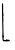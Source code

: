 SplineFontDB: 3.2
FontName: Untitled5
FullName: Untitled5
FamilyName: Untitled5
Weight: Regular
Copyright: Copyright (c) 2020, Krister Olsson
UComments: "2020-3-14: Created with FontForge (http://fontforge.org)"
Version: 001.000
ItalicAngle: 0
UnderlinePosition: -100
UnderlineWidth: 50
Ascent: 800
Descent: 200
InvalidEm: 0
LayerCount: 2
Layer: 0 0 "Back" 1
Layer: 1 0 "Fore" 0
XUID: [1021 322 2031445249 13749953]
OS2Version: 0
OS2_WeightWidthSlopeOnly: 0
OS2_UseTypoMetrics: 1
CreationTime: 1584238129
ModificationTime: 1584238129
OS2TypoAscent: 0
OS2TypoAOffset: 1
OS2TypoDescent: 0
OS2TypoDOffset: 1
OS2TypoLinegap: 0
OS2WinAscent: 0
OS2WinAOffset: 1
OS2WinDescent: 0
OS2WinDOffset: 1
HheadAscent: 0
HheadAOffset: 1
HheadDescent: 0
HheadDOffset: 1
OS2Vendor: 'PfEd'
DEI: 91125
Encoding: ISO8859-1
UnicodeInterp: none
NameList: AGL For New Fonts
DisplaySize: -48
AntiAlias: 1
FitToEm: 0
BeginChars: 256 1

StartChar: L
Encoding: 76 76 0
Width: 314
Flags: W
HStem: -205.492 34.5938<93.5586 246.208>
VStem: 49.0166 29.7012<484.443 745.479> 57.7041 25.6748<174.38 348.04 596.181 728.771> 62.3477 31.2109<-169.102 -73.6271 -72.9602 -65.3178 -32.3545 284.389>
LayerCount: 2
Fore
SplineSet
59.0673828125 745.868164062 m 0xc0
 71.4150390625 759.420898438 74.3291015625 755.44921875 77.08203125 721.317382812 c 0
 79.650390625 689.4609375 79.732421875 682.994140625 78.7177734375 591.975585938 c 0xc0
 78.31640625 556.047851562 81.2197265625 506.920898438 85.1748046875 482.694335938 c 0
 90.2587890625 451.556640625 90.43359375 436.405273438 85.7744140625 430.8984375 c 0
 81.4052734375 425.735351562 80.5986328125 403.65234375 83.37890625 365.329101562 c 0xa0
 85.6806640625 333.592773438 85.5458984375 299.987304688 83.0791015625 290.778320312 c 0
 80.5341796875 281.27734375 79.8857421875 266.227539062 81.58203125 256.047851562 c 0
 83.23046875 246.159179688 85.5185546875 170.120117188 86.671875 86.8857421875 c 0
 88.19140625 -22.6943359375 90.828125 -66.783203125 96.2529296875 -73.29296875 c 0
 102.241210938 -80.4794921875 102.360351562 -83.9521484375 96.8515625 -90.658203125 c 0
 92.7314453125 -95.673828125 90.6875 -113.114257812 91.76171875 -134.072265625 c 2
 93.55859375 -169.1015625 l 1
 121.40234375 -170.8984375 l 2
 145.354492188 -172.443359375 149.794921875 -171.020507812 153.166015625 -160.71875 c 0
 157.870117188 -146.34765625 164.428710938 -145.030273438 174.036132812 -156.52734375 c 0
 183.041992188 -167.305664062 208.408203125 -171.6171875 216.3125 -163.712890625 c 0
 220.3046875 -159.720703125 222.30078125 -160.120117188 222.30078125 -164.91015625 c 0
 222.30078125 -168.862304688 227.690429688 -172.095703125 234.27734375 -172.095703125 c 0
 242.940429688 -172.095703125 246.252929688 -175.98828125 246.252929688 -186.16796875 c 0
 246.252929688 -198.893554688 242.959960938 -200.526367188 211.822265625 -203.233398438 c 0
 193.041015625 -204.866210938 156.432617188 -205.893554688 131.283203125 -205.4921875 c 0
 69.3994140625 -204.50390625 64.6455078125 -199.640625 62.34765625 -134.969726562 c 0x90
 61.390625 -108.024414062 57.4306640625 -82.6083984375 53.4384765625 -77.7841796875 c 0
 48.4833984375 -71.796875 48.296875 -67.8876953125 52.83984375 -65.1904296875 c 0
 60.5751953125 -60.59765625 62.447265625 27.3056640625 57.7041015625 163.233398438 c 0xa0
 54.109375 266.227539062 48.65625 589.477539062 49.0166015625 678.203125 c 0
 49.19140625 721.317382812 51.625 737.69921875 59.0673828125 745.868164062 c 0xc0
EndSplineSet
EndChar
EndChars
EndSplineFont

